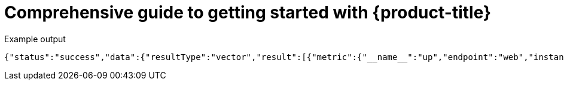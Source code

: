//vale-fixture
:_content-type: ASSEMBLY
[id="rosa-getting-started_{context}"]
= Comprehensive guide to getting started with {product-title}

.Example output
[source,terminal]
----
{"status":"success","data":{"resultType":"vector","result":[{"metric":{"__name__":"up","endpoint":"web","instance":"10.129.0.46:8080","job":"prometheus-example-app","namespace":"ns1","pod":"prometheus-example-app-68d47c4fb6-jztp2","service":"prometheus-example-app"},"value":[1591881154.748,"1"]}]}}
----
